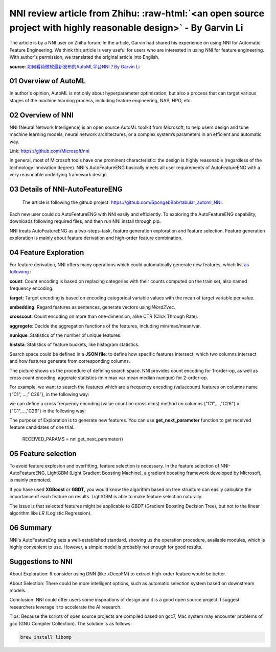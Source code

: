 .. role:: raw-html(raw)
   :format: html


NNI review article from Zhihu: :raw-html:`<an open source project with highly reasonable design>` - By Garvin Li
========================================================================================================================

The article is by a NNI user on Zhihu forum. In the article, Garvin had shared his experience on using NNI for Automatic Feature Engineering. We think this article is very useful for users who are interested in using NNI for feature engineering. With author's permission, we translated the original article into English.  

**source**\ : `如何看待微软最新发布的AutoML平台NNI？By Garvin Li <https://www.zhihu.com/question/297982959/answer/964961829?utm_source=wechat_session&utm_medium=social&utm_oi=28812108627968&from=singlemessage&isappinstalled=0>`__

01 Overview of AutoML
---------------------

In author's opinion, AutoML is not only about hyperparameter optimization, but
also a process that can target various stages of the machine learning process,
including feature engineering, NAS, HPO, etc.

02 Overview of NNI
------------------

NNI (Neural Network Intelligence) is an open source AutoML toolkit from
Microsoft, to help users design and tune machine learning models, neural network
architectures, or a complex system’s parameters in an efficient and automatic
way.

Link: `https://github.com/Microsoft/nni <https://github.com/Microsoft/nni>`__

In general, most of Microsoft tools have one prominent characteristic: the
design is highly reasonable (regardless of the technology innovation degree).
NNI's AutoFeatureENG basically meets all user requirements of AutoFeatureENG
with a very reasonable underlying framework design.

03 Details of NNI-AutoFeatureENG
--------------------------------

..

   The article is following the github project: `https://github.com/SpongebBob/tabular_automl_NNI <https://github.com/SpongebBob/tabular_automl_NNI>`__. 


Each new user could do AutoFeatureENG with NNI easily and efficiently. To exploring the AutoFeatureENG capability, downloads following required files, and then run NNI install through pip.


.. image:: https://pic3.zhimg.com/v2-8886eea730cad25f5ac06ef1897cd7e4_r.jpg
   :target: https://pic3.zhimg.com/v2-8886eea730cad25f5ac06ef1897cd7e4_r.jpg
   :alt: 

NNI treats AutoFeatureENG as a two-steps-task, feature generation exploration and feature selection. Feature generation exploration is mainly about feature derivation and high-order feature combination.

04 Feature Exploration
----------------------

For feature derivation, NNI offers many operations which could automatically generate new features, which list \ `as following <https://github.com/SpongebBob/tabular_automl_NNI/blob/master/AutoFEOp.md>`__\  :

**count**\ : Count encoding is based on replacing categories with their counts computed on the train set, also named frequency encoding.

**target**\ : Target encoding is based on encoding categorical variable values with the mean of target variable per value.

**embedding**\ : Regard features as sentences, generate vectors using *Word2Vec.*

**crosscout**\ : Count encoding on more than one-dimension, alike CTR (Click Through Rate).

**aggregete**\ : Decide the aggregation functions of the features, including min/max/mean/var.

**nunique**\ : Statistics of the number of unique features.

**histsta**\ : Statistics of feature buckets, like histogram statistics.

Search space could be defined in a **JSON file**\ : to define how specific features intersect, which two columns intersect and how features generate from corresponding columns.


.. image:: https://pic1.zhimg.com/v2-3c3eeec6eea9821e067412725e5d2317_r.jpg
   :target: https://pic1.zhimg.com/v2-3c3eeec6eea9821e067412725e5d2317_r.jpg
   :alt: 


The picture shows us the procedure of defining search space. NNI provides count encoding for 1-order-op, as well as cross count encoding, aggerate statistics (min max var mean median nunique) for 2-order-op. 

For example, we want to search the features which are a frequency encoding (valuecount) features on columns name {“C1”, ...,” C26”}, in the following way:


.. image:: https://github.com/JSong-Jia/Pic/blob/master/images/pic%203.jpg
   :target: https://github.com/JSong-Jia/Pic/blob/master/images/pic%203.jpg
   :alt: 


we can define a cross frequency encoding (value count on cross dims) method on columns {"C1",...,"C26"} x {"C1",...,"C26"} in the following way:


.. image:: https://github.com/JSong-Jia/Pic/blob/master/images/pic%204.jpg
   :target: https://github.com/JSong-Jia/Pic/blob/master/images/pic%204.jpg
   :alt: 


The purpose of Exploration is to generate new features. You can use **get_next_parameter** function to get received feature candidates of one trial.

..

   RECEIVED_PARAMS = nni.get_next_parameter()


05 Feature selection
--------------------

To avoid feature explosion and overfitting, feature selection is necessary. In the feature selection of NNI-AutoFeatureENG, LightGBM (Light Gradient Boosting Machine), a gradient boosting framework developed by Microsoft, is mainly promoted.


.. image:: https://pic2.zhimg.com/v2-7bf9c6ae1303692101a911def478a172_r.jpg
   :target: https://pic2.zhimg.com/v2-7bf9c6ae1303692101a911def478a172_r.jpg
   :alt: 


If you have used **XGBoost** or **GBDT**\ , you would know the algorithm based on tree structure can easily calculate the importance of each feature on results. LightGBM is able to make feature selection naturally.

The issue is that selected features might be applicable to *GBDT* (Gradient Boosting Decision Tree), but not to the linear algorithm like *LR* (Logistic Regression).


.. image:: https://pic4.zhimg.com/v2-d2f919497b0ed937acad0577f7a8df83_r.jpg
   :target: https://pic4.zhimg.com/v2-d2f919497b0ed937acad0577f7a8df83_r.jpg
   :alt: 


06 Summary
----------

NNI's AutoFeatureEng sets a well-established standard, showing us the operation procedure, available modules, which is highly convenient to use. However, a simple model is probably not enough for good results.

Suggestions to NNI
------------------

About Exploration: If consider using DNN (like xDeepFM) to extract high-order feature would be better.

About Selection: There could be more intelligent options, such as automatic selection system based on downstream models.

Conclusion: NNI could offer users some inspirations of design and it is a good open source project. I suggest researchers leverage it to accelerate the AI research.

Tips: Because the scripts of open source projects are compiled based on gcc7, Mac system may encounter problems of gcc (GNU Compiler Collection). The solution is as follows:

.. code-block:: bash

   brew install libomp
